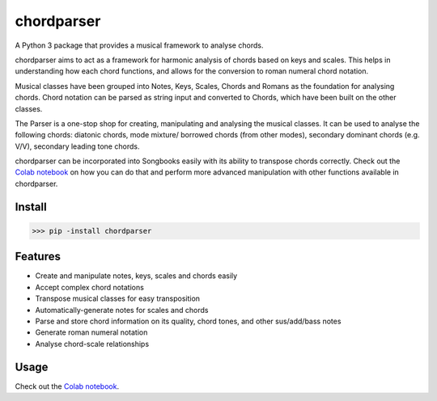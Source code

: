 ===========
chordparser
===========

A Python 3 package that provides a musical framework to analyse chords.

.. image:: https://travis-ci.org/titus-ong/chordparser.svg?branch=master
   :alt: build status
   :target: https://travis-ci.org/titus-ong/chordparser

.. image:: https://coveralls.io/repos/github/titus-ong/chordparser/badge.svg?branch=master
   :alt: coverage
   :target: https://coveralls.io/github/titus-ong/chordparser

.. image:: https://img.shields.io/pypi/v/chordparser.svg
   :target: https://pypi.org/pypi/chordparser
   :alt: downloads

.. image:: https://img.shields.io/pypi/pyversions/chordparser.svg
   :target: https://pypi.org/pypi/chordparser
   :alt: downloads

chordparser aims to act as a framework for harmonic analysis of chords based on keys and scales. This helps in understanding how each chord functions, and allows for the conversion to roman numeral chord notation.

Musical classes have been grouped into Notes, Keys, Scales, Chords and Romans as the foundation for analysing chords. Chord notation can be parsed as string input and converted to Chords, which have been built on the other classes.

The Parser is a one-stop shop for creating, manipulating and analysing the musical classes. It can be used to analyse the following chords: diatonic chords, mode mixture/ borrowed chords (from other modes), secondary dominant chords (e.g. V/V), secondary leading tone chords.

chordparser can be incorporated into Songbooks easily with its ability to transpose chords correctly. Check out the `Colab notebook <https://colab.research.google.com/drive/1T5WcH2WMHqpqbJrzxDt_Mg03lw1aXho7?usp=sharing>`_ on how you can do that and perform more advanced manipulation with other functions available in chordparser.

-------
Install
-------

.. code-block:: python

    >>> pip -install chordparser

--------
Features
--------

* Create and manipulate notes, keys, scales and chords easily
* Accept complex chord notations
* Transpose musical classes for easy transposition
* Automatically-generate notes for scales and chords
* Parse and store chord information on its quality, chord tones, and other sus/add/bass notes
* Generate roman numeral notation
* Analyse chord-scale relationships

-----
Usage
-----
Check out the `Colab notebook <https://colab.research.google.com/drive/1T5WcH2WMHqpqbJrzxDt_Mg03lw1aXho7?usp=sharing>`_.
